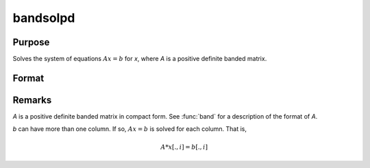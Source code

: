 
bandsolpd
==============================================

Purpose
----------------

Solves the system of equations :math:`Ax = b` for *x*, where *A* is a positive definite banded matrix.

Format
----------------
.. function:: x = bandsolpd(b, A)

    :param b:
    :type b: KxM matrix

    :param A:
    :type A: KxN compact form matrix

    :return x: 

    :rtype x: KxM matrix

Remarks
-------

*A* is a positive definite banded matrix in compact form. See :func:`band` for a
description of the format of *A*.

*b* can have more than one column. If so, :math:`Ax = b` is solved for each
column. That is,

.. math:: A*x[.,i] = b[.,i]

.. seealso:: Functions :func:`band`, :func:`bandchol`, :func:`bandcholsol`, :func:`bandltsol`, :func:`bandrv`
